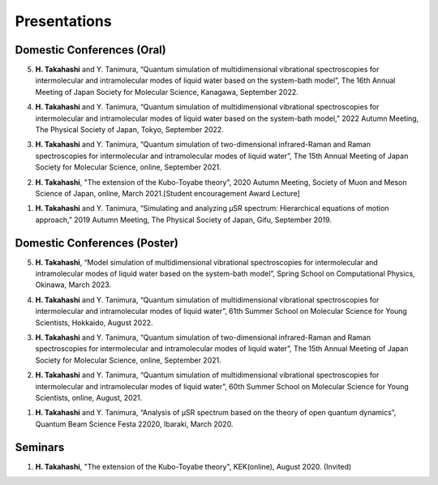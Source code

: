 Presentations
================================== 

Domestic Conferences (Oral)
---------------------------

5. **H. Takahashi** and Y. Tanimura, “Quantum simulation of multidimensional vibrational spectroscopies for intermolecular and intramolecular modes of liquid water based on the system-bath model”, The 16th Annual Meeting of Japan Society for Molecular Science, Kanagawa, September 2022.

4. **H. Takahashi** and Y. Tanimura, “Quantum simulation of multidimensional vibrational spectroscopies for intermolecular and intramolecular modes of liquid water based on the system-bath model,” 2022 Autumn Meeting, The Physical Society of Japan, Tokyo, September 2022.

3. **H. Takahashi** and Y. Tanimura, “Quantum simulation of two-dimensional infrared-Raman and Raman spectroscopies for intermolecular and intramolecular modes of liquid water”, The 15th Annual Meeting of Japan Society for Molecular Science, online, September 2021.

2. **H. Takahashi**, "The extension of the Kubo-Toyabe theory", 2020 Autumn Meeting, Society of Muon and Meson Science of Japan, online, March 2021.[Student encouragement Award Lecture]

1. **H. Takahashi** and Y. Tanimura, “Simulating and analyzing µSR spectrum: Hierarchical equations of motion approach,” 2019 Autumn Meeting, The Physical Society of Japan, Gifu, September 2019.

Domestic Conferences (Poster)
------------------------------

5. **H. Takahashi**, “Model simulation of multidimensional vibrational spectroscopies for intermolecular and intramolecular modes of liquid water based on the system-bath model”, Spring School on Computational Physics, Okinawa, March 2023.

4. **H. Takahashi** and Y. Tanimura, “Quantum simulation of multidimensional vibrational spectroscopies for intermolecular and intramolecular modes of liquid water”, 61th Summer School on Molecular Science for Young Scientists, Hokkaido, August 2022.

3. **H. Takahashi** and Y. Tanimura, “Quantum simulation of two-dimensional infrared-Raman and Raman spectroscopies for intermolecular and intramolecular modes of liquid water”, The 15th Annual Meeting of Japan Society for Molecular Science, online, September 2021.

2. **H. Takahashi** and Y. Tanimura, “Quantum simulation of multidimensional vibrational spectroscopies for intermolecular and intramolecular modes of liquid water”, 60th Summer School on Molecular Science for Young Scientists, online, August, 2021.

1. **H. Takahashi** and Y. Tanimura, “Analysis of μSR spectrum based on the theory of open quantum dynamics”, Quantum Beam Science Festa 22020, Ibaraki, March 2020.

Seminars
---------------------------

1. **H. Takahashi**, "The extension of the Kubo-Toyabe theory", KEK(online), August 2020. (Invited)

